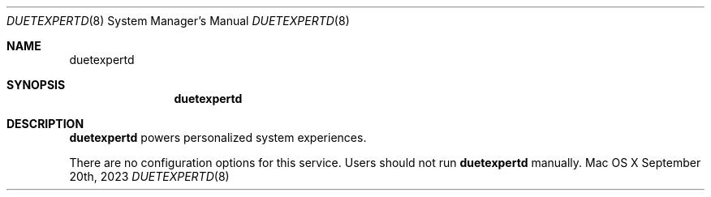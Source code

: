 .\""Copyright (c) 2023 Apple Computer, Inc. All Rights Reserved.
.Dd September 20th, 2023
.Dt DUETEXPERTD 8
.Os "Mac OS X"
.Sh NAME
.Nm duetexpertd
.Sh SYNOPSIS
.Nm
.Sh DESCRIPTION
.Nm
powers personalized system experiences.
.Pp
There are no configuration options for this service. Users should not run
.Nm 
manually.
